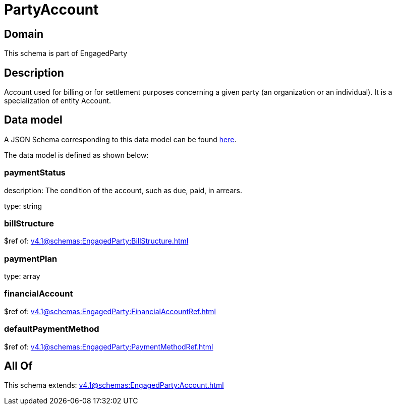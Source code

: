 = PartyAccount

[#domain]
== Domain

This schema is part of EngagedParty

[#description]
== Description

Account used for billing or for settlement purposes concerning a given party (an organization or an individual). It is a specialization of entity Account.


[#data_model]
== Data model

A JSON Schema corresponding to this data model can be found https://tmforum.org[here].

The data model is defined as shown below:


=== paymentStatus
description: The condition of the account, such as due, paid, in arrears.

type: string


=== billStructure
$ref of: xref:v4.1@schemas:EngagedParty:BillStructure.adoc[]


=== paymentPlan
type: array


=== financialAccount
$ref of: xref:v4.1@schemas:EngagedParty:FinancialAccountRef.adoc[]


=== defaultPaymentMethod
$ref of: xref:v4.1@schemas:EngagedParty:PaymentMethodRef.adoc[]


[#all_of]
== All Of

This schema extends: xref:v4.1@schemas:EngagedParty:Account.adoc[]
